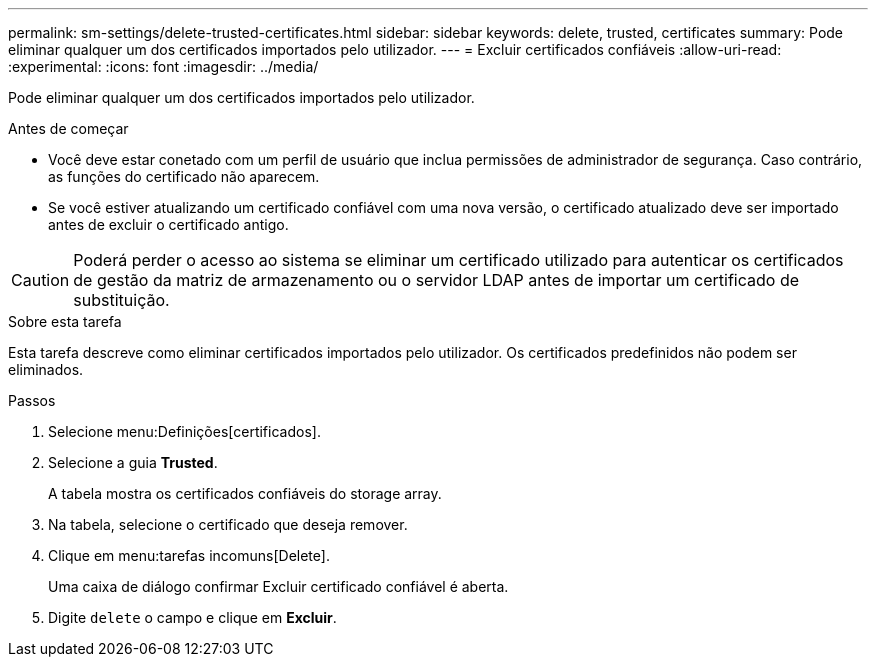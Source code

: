 ---
permalink: sm-settings/delete-trusted-certificates.html 
sidebar: sidebar 
keywords: delete, trusted, certificates 
summary: Pode eliminar qualquer um dos certificados importados pelo utilizador. 
---
= Excluir certificados confiáveis
:allow-uri-read: 
:experimental: 
:icons: font
:imagesdir: ../media/


[role="lead"]
Pode eliminar qualquer um dos certificados importados pelo utilizador.

.Antes de começar
* Você deve estar conetado com um perfil de usuário que inclua permissões de administrador de segurança. Caso contrário, as funções do certificado não aparecem.
* Se você estiver atualizando um certificado confiável com uma nova versão, o certificado atualizado deve ser importado antes de excluir o certificado antigo.


[CAUTION]
====
Poderá perder o acesso ao sistema se eliminar um certificado utilizado para autenticar os certificados de gestão da matriz de armazenamento ou o servidor LDAP antes de importar um certificado de substituição.

====
.Sobre esta tarefa
Esta tarefa descreve como eliminar certificados importados pelo utilizador. Os certificados predefinidos não podem ser eliminados.

.Passos
. Selecione menu:Definições[certificados].
. Selecione a guia *Trusted*.
+
A tabela mostra os certificados confiáveis do storage array.

. Na tabela, selecione o certificado que deseja remover.
. Clique em menu:tarefas incomuns[Delete].
+
Uma caixa de diálogo confirmar Excluir certificado confiável é aberta.

. Digite `delete` o campo e clique em *Excluir*.


